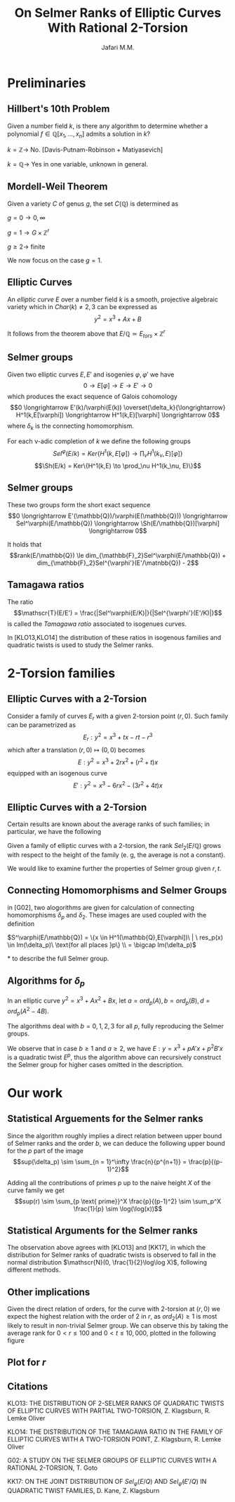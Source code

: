 #+title: On Selmer Ranks of Elliptic Curves With Rational 2-Torsion
#+subtitle:
#+Author: Jafari M.M.
#+LATEX_HEADER: \usepackage{amsmath}
#+LATEX_HEADER: \usepackage{amsfonts}
#+LATEX_HEADER: \usepackage{braket}
#+LATEX_HEADER_EXTRA: \DeclareFontFamily{U}{wncy}{}
#+LATEX_HEADER_EXTRA:\DeclareFontShape{U}{wncy}{m}{n}{<->wncyr10}{}
#+LATEX_HEADER_EXTRA:\DeclareSymbolFont{mcy}{U}{wncy}{m}{n}
#+LATEX_HEADER_EXTRA:\DeclareMathSymbol{\Sh}{\mathord}{mcy}{"58} 
#+PROPERTY: comments yes
#+PROPERTY: header-args :exports both :eval never-export
#+OPTIONS: H:2
#+BEAMER_THEME: Copenhagen
#+BEAMER_COLOR_THEME: default

* Preliminaries

** Hillbert's 10th Problem

#+attr_latex: :options {Question}
#+begin_block 
Given a number field $k$, is there any algorithm to determine whether a
polynomial $f \in \mathbb{Q}[x_1,\dots,x_n]$ admits a solution in $k$?
#+end_block

#+attr_Latex: :options {Answer}
#+begin_block
$k = \mathbb{Z} \to$ No. [Davis-Putnam-Robinson + Matiyasevich]

$k = \mathbb{Q} \to$ Yes in one variable, unknown in general.
#+end_block

** Mordell-Weil Theorem

#+attr_latex: :options [Mordell-Weil-Faltings]
#+begin_theorem 
Given a variety $C$ of genus $g$, the set $C(\mathbb{Q})$ is determined as

$g = 0 \to 0, \infty$

$g = 1 \to G \times \mathbb{Z}^r$

$g \ge 2 \to$ finite
#+end_theorem

We now focus on the case $g = 1$.

** Elliptic Curves

#+begin_definition
An /elliptic curve/ $E$ over a number field $k$ is a smooth, projective
algebraic variety which in $Char(k) \ne 2,3$ can be expressed as
$$y^2 = x^3 + Ax + B$$
#+end_definition

It follows from the theorem above that
$E/\mathbb{Q} \simeq E_{tors} \times \mathbb{Z}^r$

** Selmer groups

Given two elliptic curves $E,E'$ and isogenies $\varphi,\varphi'$ we have
$$0 \longrightarrow E[\varphi] \longrightarrow E \longrightarrow E'
\longrightarrow 0$$
which produces the exact sequence of Galois cohomology
$$0 \longrightarrow E'(k)/\varphi(E(k))
\overset{\delta_k}{\longrightarrow} H^1(k,E[\varphi]) \longrightarrow
H^1(k,E)[\varphi] \longrightarrow 0$$
where $\delta_k$ is the connecting homomorphism.

For each \nu-adic completion of $k$ we define the following groups
$$Sel^\varphi(E/k) = Ker\{H^1(k,E[\varphi]) \to \prod_\nu H^1(k_\nu, E)[\varphi]\}$$
$$\Sh(E/k) = Ker\{H^1(k,E) \to \prod_\nu H^1(k_\nu, E)\}$$

** Selmer groups

These two groups form the short exact sequence
$$0 \longrightarrow E'(\mathbb{Q})/\varphi(E(\mathbb{Q}))
\longrightarrow Sel^\varphi(E/\mathbb{Q}) \longrightarrow
\Sh(E/\mathbb{Q})[\varphi] \longrightarrow 0$$

It holds that
$$rank(E/\mathbb{Q}) \le dim_{\mathbb{F}_2}Sel^\varphi(E/\mathbb{Q}) +
dim_{\mathbb{F}_2}Sel^{\varphi'}(E'/\matnbb{Q}) - 2$$

** Tamagawa ratios
#+attr_latex: :options [Tamagawa ratio]
#+begin_definition
The ratio
$$\mathscr{T}(E/E') = \frac{|Sel^\varphi(E/K)|}{|Sel^{\varphi'}(E'/K)|}$$
is called the /Tamagawa ratio/ associated to isogenues curves.
#+end_definition

In [KLO13,KLO14] the distribution of these ratios in isogenous families
and quadratic twists is used to study the Selmer ranks.

* 2-Torsion families

** Elliptic Curves with a 2-Torsion
Consider a family of curves $E_r$ with a given 2-torsion point $(r,0)$. Such family
can be parametrized as
$$E_r : y^2 = x^3 + tx - rt -r^3$$
which after a translation $(r,0) \mapsto (0,0)$ becomes
$$E : y^2 = x^3 + 2rx^2 + (r^2+t)x$$
equipped with an isogenous curve
$$E' : y^2 = x^3 - 6rx^2 - (3r^2+4t)x$$

** Elliptic Curves with a 2-Torsion
Certain results are known about the average ranks of such families; in
particular, we have the following

#+attr_latex: :options [Klagsburn-Lemke Oliver]
#+begin_theorem
Given a family of elliptic curves with a 2-torsion, the rank $Sel_2(E/\mathbb{Q})$
grows with respect to the height of the family (e. g, the average is not a
constant).
#+end_theorem

We would like to examine further the properties of Selmer group given $r,t$.

** Connecting Homomorphisms and Selmer Groups
in [G02], two alogorithms are given for calculation of connecting
homomorphisms $\delta_p$ and $\delta_2$. These images are used coupled with the definition
#+BEGIN_multline*
$S^\varphi(E/\mathbb{Q}) = \{x \in H^1(\mathbb{Q},E[\varphi])\  | \ res_p(x) \in Im(\delta_p)\
\text{for all places }p\} \\ = \bigcap Im(\delta_p)$
#+END_multline*
to describe the full Selmer group.

** Algorithms for $\delta_p$
In an elliptic curve $y^2 = x^3 + Ax^2 + Bx$, let
$a = ord_p(A), b = ord_p(B), d = ord_p(A^2-4B)$.

The algorithms deal with $b = 0,1,2,3$ for all $p$, fully
reproducing the Selmer groups.

We observe that in case $b \ge 1$ and $a \ge 2$, we have
$E : y = x^3 + pA'x + p^2B'x$ is a quadratic twist $E^p$, thus
the algorithm above can recursively construct the Selmer
group for higher cases omitted in the description.

* Our work

** Statistical Arguements for the Selmer ranks
Since the algorithm roughly implies a direct relation
between upper bound of Selmer ranks and the order $b$, we can deduce the
following upper bound for the $p$ part of the image
$$sup(\delta_p) \sim \sum_{n = 1}^\infty \frac{n}{p^{n+1}} = \frac{p}{(p-1)^2}$$

Adding all the contributions of primes $p$ up to the naive height
$X$ of the curve family we get
$$sup(r) \sim \sum_{p \text{ prime}}^X \frac{p}{(p-1)^2} \sim \sum_p^X \frac{1}{p} \sim \log(\log(x))$$

** Statistical Arguments for the Selmer ranks
The observation above agrees with [KLO13] and [KK17], in which the distribution
for Selmer ranks of quadratic twists is observed to fall in the
normal distribution $\mathscr{N}(0, \frac{1}{2}\log\log X)$, following different methods.

** Other implications
Given the direct relation of orders, for the curve with 2-torsion
at $(r,0)$ we expect the highest relation with the order of $2$ in $r$,
as $ord_2(A) \ge 1$ is most likely to result in non-trivial Selmer group.
We can observe this by taking the average rank for $0<r \le 100$ and
$0 < t \le 10,000$, plotted in the following figure

** Plot for $r$
#+ATTR_LaTeX: :width 200
[[file:///home/mmj/tests/leplot.png]]

** Citations

KLO13: THE DISTRIBUTION OF 2-SELMER RANKS OF QUADRATIC TWISTS
OF ELLIPTIC CURVES WITH PARTIAL TWO-TORSION, Z. Klagsburn, R. Lemke Oliver

KLO14: THE DISTRIBUTION OF THE TAMAGAWA RATIO IN THE FAMILY
OF ELLIPTIC CURVES WITH A TWO-TORSION POINT, Z. Klagsburn, R. Lemke Oliver

G02: A STUDY ON THE SELMER GROUPS OF ELLIPTIC CURVES
WITH A RATIONAL 2-TORSION, T. Goto

KK17: ON THE JOINT DISTRIBUTION OF $Sel_\varphi(E/Q)$ AND $Sel_{\hat{\varphi}} (E′/Q)$ IN
QUADRATIC TWIST FAMILIES, D. Kane, Z. Klagsburn
